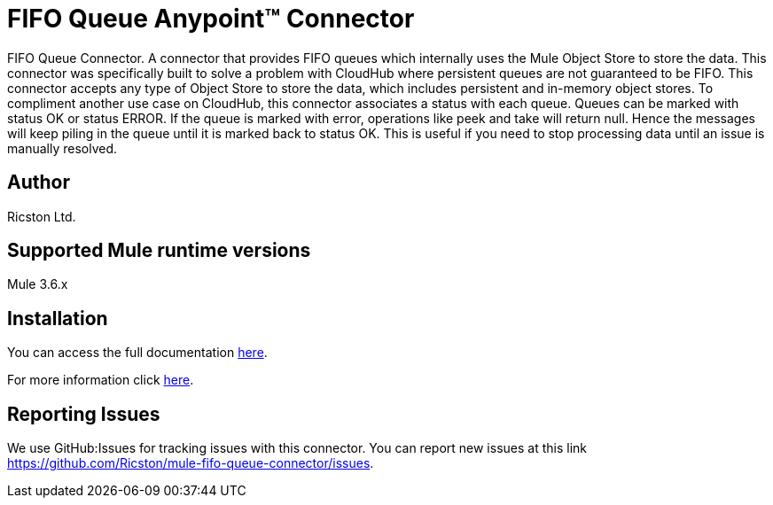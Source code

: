 = FIFO Queue Anypoint™ Connector

FIFO Queue Connector. A connector that provides FIFO queues which internally uses the Mule Object Store to store the data. This connector was specifically
built to solve a problem with CloudHub where persistent queues are not guaranteed to be FIFO. This connector accepts any type of Object Store to store the
data, which includes persistent and in-memory object stores. To compliment another use case on CloudHub, this connector associates a status with each queue.
Queues can be marked with status OK or status ERROR. If the queue is marked with error, operations like peek and take will return null. Hence the messages
will keep piling in the queue until it is marked back to status OK. This is useful if you need to stop processing data until an issue is manually resolved.

== Author
Ricston Ltd.

== Supported Mule runtime versions
Mule 3.6.x

== Installation 

You can access the full documentation http://www.mulesoft.org/documentation/display/current/FIFO+Queue+Connector[here].

For more information click https://github.com/Ricston/mule-fifo-queue-connector/wiki[here].

== Reporting Issues

We use GitHub:Issues for tracking issues with this connector. You can report new issues at this link https://github.com/Ricston/mule-fifo-queue-connector/issues.
